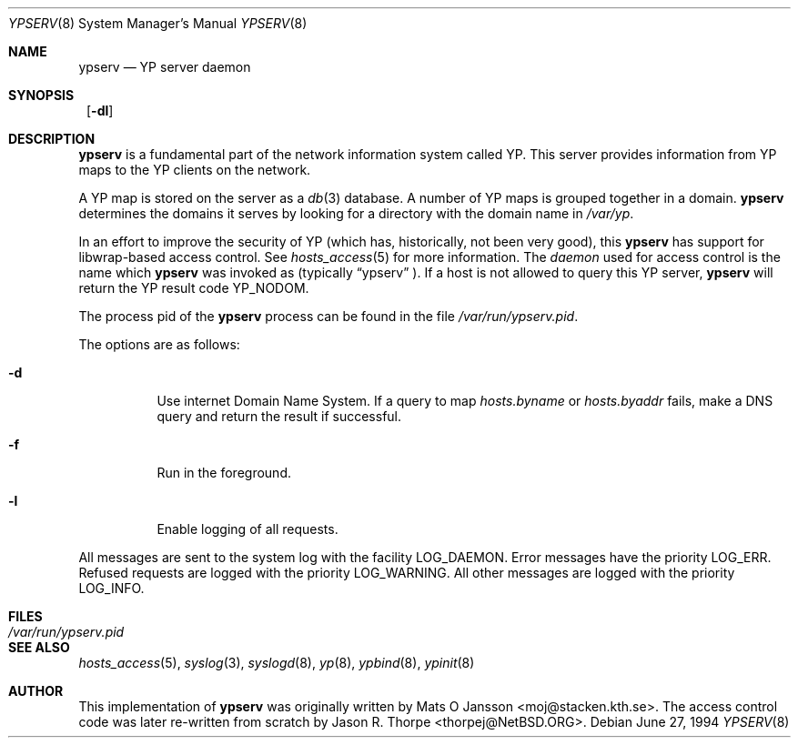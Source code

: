 .\"	$NetBSD: ypserv.8,v 1.10 2000/07/05 15:45:36 msaitoh Exp $
.\"
.\" Copyright (c) 1994 Mats O Jansson <moj@stacken.kth.se>
.\" All rights reserved.
.\"
.\" Redistribution and use in source and binary forms, with or without
.\" modification, are permitted provided that the following conditions
.\" are met:
.\" 1. Redistributions of source code must retain the above copyright
.\"    notice, this list of conditions and the following disclaimer.
.\" 2. Redistributions in binary form must reproduce the above copyright
.\"    notice, this list of conditions and the following disclaimer in the
.\"    documentation and/or other materials provided with the distribution.
.\" 3. All advertising materials mentioning features or use of this software
.\"    must display the following acknowledgement:
.\"	This product includes software developed by Mats O Jansson
.\" 4. The name of the author may not be used to endorse or promote products
.\"    derived from this software without specific prior written permission.
.\"
.\" THIS SOFTWARE IS PROVIDED BY THE AUTHOR ``AS IS'' AND ANY EXPRESS
.\" OR IMPLIED WARRANTIES, INCLUDING, BUT NOT LIMITED TO, THE IMPLIED
.\" WARRANTIES OF MERCHANTABILITY AND FITNESS FOR A PARTICULAR PURPOSE
.\" ARE DISCLAIMED.  IN NO EVENT SHALL THE AUTHOR BE LIABLE FOR ANY
.\" DIRECT, INDIRECT, INCIDENTAL, SPECIAL, EXEMPLARY, OR CONSEQUENTIAL
.\" DAMAGES (INCLUDING, BUT NOT LIMITED TO, PROCUREMENT OF SUBSTITUTE GOODS
.\" OR SERVICES; LOSS OF USE, DATA, OR PROFITS; OR BUSINESS INTERRUPTION)
.\" HOWEVER CAUSED AND ON ANY THEORY OF LIABILITY, WHETHER IN CONTRACT, STRICT
.\" LIABILITY, OR TORT (INCLUDING NEGLIGENCE OR OTHERWISE) ARISING IN ANY WAY
.\" OUT OF THE USE OF THIS SOFTWARE, EVEN IF ADVISED OF THE POSSIBILITY OF
.\" SUCH DAMAGE.
.\"
.Dd June 27, 1994
.Dt YPSERV 8
.Os
.Sh NAME
.Nm ypserv
.Nd YP server daemon
.Sh SYNOPSIS
.Nm ""
.Op Fl dl
.Sh DESCRIPTION
.Nm
is a fundamental part of the network information system called
.Tn YP .
This server provides information from
.Tn YP
maps to the
.Tn YP
clients on the network.
.Pp
A
.Tn YP
map is stored on the server as a
.Xr db 3
database.  A number of
.Tn YP
maps is grouped together in a domain.
.Nm
determines the domains it serves by looking for a directory with
the domain name in 
.Ar /var/yp .
.Pp
In an effort to improve the security of
.Tn YP
(which has, historically, not been very good), this
.Nm
has support for libwrap-based access control.  See
.Xr hosts_access 5
for more information.  The
.Em daemon
used for access control is the name which
.Nm
was invoked as (typically
.Dq ypserv
).  If a host is not allowed to query this
.Tn YP
server,
.Nm
will return the
.Tn YP
result code YP_NODOM.
.Pp
The process pid of the
.Nm
process can be found in the file
.Pa /var/run/ypserv.pid .
.Pp
The options are as follows:
.Bl -tag -width indent
.It Fl d
Use internet Domain Name System. If a query to map
.Pa hosts.byname
or
.Pa hosts.byaddr
fails, make a DNS query and return the result if successful.
.It Fl f
Run in the foreground.
.It Fl l
Enable logging of all requests.
.El
.Pp
All messages are sent to the system log with the facility LOG_DAEMON.
Error messages have the priority LOG_ERR.  Refused requests are logged
with the priority LOG_WARNING.  All other messages are logged with the
priority LOG_INFO.
.Sh FILES
.Bl -tag -width /var/run/ypserv.pid -compact
.It Pa /var/run/ypserv.pid
.El
.Sh SEE ALSO
.Xr hosts_access 5 ,
.Xr syslog 3 ,
.Xr syslogd 8 ,
.Xr yp 8 ,
.Xr ypbind 8 ,
.Xr ypinit 8
.Sh AUTHOR
This implementation of
.Nm
was originally written by Mats O Jansson <moj@stacken.kth.se>.
The access control code was later re-written from scratch by
Jason R. Thorpe <thorpej@NetBSD.ORG>.
